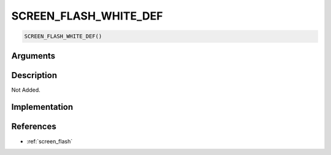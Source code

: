 SCREEN_FLASH_WHITE_DEF
========================

.. code-block:: text

	SCREEN_FLASH_WHITE_DEF()


Arguments
------------


Description
-------------

Not Added.

Implementation
-------------


References
-------------
* :ref:`screen_flash`
